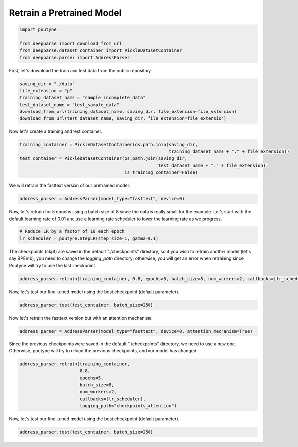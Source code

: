 .. role:: hidden
    :class: hidden-section

Retrain a Pretrained Model
**************************

.. code-block:: python

    import poutyne

    from deepparse import download_from_url
    from deepparse.dataset_container import PickleDatasetContainer
    from deepparse.parser import AddressParser


First, let's download the train and test data from the public repository.

.. code-block:: python

    saving_dir = "./data"
    file_extension = "p"
    training_dataset_name = "sample_incomplete_data"
    test_dataset_name = "test_sample_data"
    download_from_url(training_dataset_name, saving_dir, file_extension=file_extension)
    download_from_url(test_dataset_name, saving_dir, file_extension=file_extension)

Now let's create a training and test container.

.. code-block:: python

    training_container = PickleDatasetContainer(os.path.join(saving_dir,
                                                             training_dataset_name + "." + file_extension))
    test_container = PickleDatasetContainer(os.path.join(saving_dir,
                                                         test_dataset_name + "." + file_extension),
                                            is_training_container=False)

We will retrain the fasttext version of our pretrained model.

.. code-block:: python

    address_parser = AddressParser(model_type="fasttext", device=0)

Now, let's retrain for 5 epochs using a batch size of 8 since the data is really small for the example.
Let's start with the default learning rate of 0.01 and use a learning rate scheduler to lower the learning rate as we progress.

.. code-block:: python

    # Reduce LR by a factor of 10 each epoch
    lr_scheduler = poutyne.StepLR(step_size=1, gamma=0.1)

The checkpoints (ckpt) are saved in the default "./checkpoints" directory, so if you wish to retrain
another model (let's say BPEmb), you need to change the `logging_path` directory; otherwise, you will get
an error when retraining since Poutyne will try to use the last checkpoint.


.. code-block:: python

    address_parser.retrain(training_container, 0.8, epochs=5, batch_size=8, num_workers=2, callbacks=[lr_scheduler])

Now, let's test our fine-tuned model using the best checkpoint (default parameter).

.. code-block:: python

    address_parser.test(test_container, batch_size=256)

Now let's retrain the fasttext version but with an attention mechanism.

.. code-block:: python

    address_parser = AddressParser(model_type="fasttext", device=0, attention_mechanism=True)

Since the previous checkpoints were saved in the default "./checkpoints" directory, we need to use a new one.
Otherwise, poutyne will try to reload the previous checkpoints, and our model has changed.

.. code-block:: python

    address_parser.retrain(training_container,
                           0.8,
                           epochs=5,
                           batch_size=8,
                           num_workers=2,
                           callbacks=[lr_scheduler],
                           logging_path="checkpoints_attention")

Now, let's test our fine-tuned model using the best checkpoint (default parameter).

.. code-block:: python

    address_parser.test(test_container, batch_size=256)